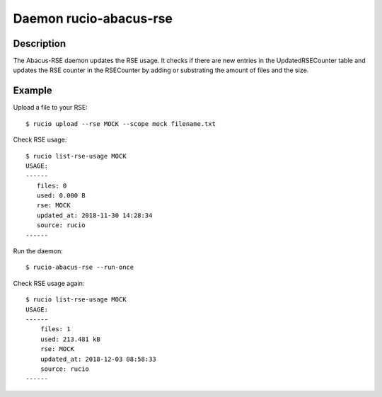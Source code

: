 Daemon rucio-abacus-rse
***********************
.. argparse::
   :filename: bin/rucio-abacus-rse
   :func: get_parser
   :prog: rucio-abacus-rse

Description
-----------
The Abacus-RSE daemon updates the RSE usage. It checks if there are new entries in the UpdatedRSECounter table and updates the RSE counter in the RSECounter by adding or substrating the amount of files and the size.

Example
-------
Upload a file to your RSE::

  $ rucio upload --rse MOCK --scope mock filename.txt

Check RSE usage::

  $ rucio list-rse-usage MOCK
  USAGE:
  ------
     files: 0
     used: 0.000 B
     rse: MOCK
     updated_at: 2018-11-30 14:28:34
     source: rucio
  ------

Run the daemon::

  $ rucio-abacus-rse --run-once

Check RSE usage again::

  $ rucio list-rse-usage MOCK
  USAGE:
  ------
      files: 1
      used: 213.481 kB
      rse: MOCK
      updated_at: 2018-12-03 08:58:33
      source: rucio
  ------
